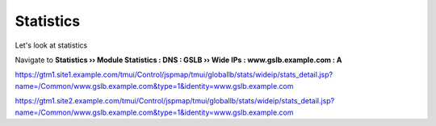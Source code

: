 =======================
Statistics
=======================

Let's look at statistics

Navigate to **Statistics  ››  Module Statistics : DNS : GSLB  ››  Wide IPs : www.gslb.example.com : A**

https://gtm1.site1.example.com/tmui/Control/jspmap/tmui/globallb/stats/wideip/stats_detail.jsp?name=/Common/www.gslb.example.com&type=1&identity=www.gslb.example.com

https://gtm1.site2.example.com/tmui/Control/jspmap/tmui/globallb/stats/wideip/stats_detail.jsp?name=/Common/www.gslb.example.com&type=1&identity=www.gslb.example.com
